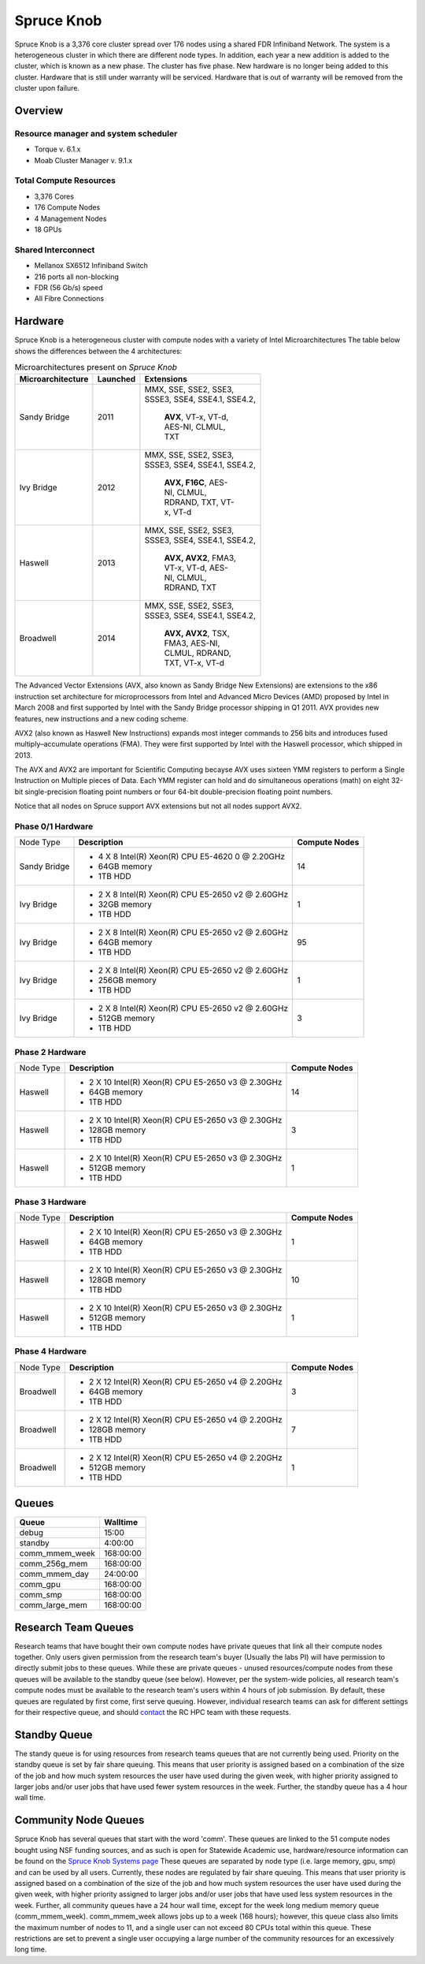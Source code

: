 Spruce Knob
===========

Spruce Knob is a 3,376 core cluster spread over 176 nodes using a shared FDR Infiniband Network. The system is a heterogeneous cluster in which there are different node types. In addition, each year a new addition is added to the cluster, which is known as a new phase. The cluster has five phase.  New hardware is no longer being added to this cluster.  Hardware that is still under warranty will be serviced.  Hardware that is out of warranty will be removed from the cluster upon failure.

Overview
--------

Resource manager and system scheduler
~~~~~~~~~~~~~~~~~~~~~~~~~~~~~~~~~~~~~
* Torque v. 6.1.x
* Moab Cluster Manager v. 9.1.x

Total Compute Resources
~~~~~~~~~~~~~~~~~~~~~~~
* 3,376 Cores
* 176 Compute Nodes
* 4 Management Nodes
* 18 GPUs

Shared Interconnect
~~~~~~~~~~~~~~~~~~~

* Mellanox SX6512 Infiniband Switch
* 216 ports all non-blocking
* FDR (56 Gb/s) speed
* All Fibre Connections

Hardware
--------

Spruce Knob is a heterogeneous cluster with compute nodes with a variety of Intel Microarchitectures
The table below shows the differences between the 4 architectures:

.. csv-table:: Microarchitectures present on *Spruce Knob*
   :header: "Microarchitecture", "Launched", "Extensions"
   :widths: auto
   :width:  500px

    Sandy Bridge, 2011, "MMX, SSE, SSE2, SSE3, SSSE3, SSE4, SSE4.1, SSE4.2, 

    **AVX**, VT-x, VT-d, AES-NI, CLMUL, TXT"
    Ivy Bridge,   2012, "MMX, SSE, SSE2, SSE3, SSSE3, SSE4, SSE4.1, SSE4.2, 

    **AVX, F16C**, AES-NI, CLMUL, RDRAND, TXT, VT-x, VT-d"
    Haswell,      2013, "MMX, SSE, SSE2, SSE3, SSSE3, SSE4, SSE4.1, SSE4.2, 

    **AVX, AVX2**, FMA3, VT-x, VT-d, AES-NI, CLMUL, RDRAND, TXT"
    Broadwell,    2014, "MMX, SSE, SSE2, SSE3, SSSE3, SSE4, SSE4.1, SSE4.2, 

    **AVX, AVX2**, TSX, FMA3, AES-NI, CLMUL, RDRAND, TXT, VT-x, VT-d"


The Advanced Vector Extensions (AVX, also known as Sandy Bridge New Extensions) are extensions to the x86 instruction set architecture for microprocessors from Intel and Advanced Micro Devices (AMD) proposed by Intel in March 2008 and first supported by Intel with the Sandy Bridge processor shipping in Q1 2011. 
AVX provides new features, new instructions and a new coding scheme.

AVX2 (also known as Haswell New Instructions) expands most integer commands to 256 bits and introduces fused multiply–accumulate operations (FMA). 
They were first supported by Intel with the Haswell processor, which shipped in 2013. 

The AVX and AVX2 are important for Scientific Computing becayse AVX uses sixteen YMM registers to perform a Single Instruction on Multiple pieces of Data.
Each YMM register can hold and do simultaneous operations (math) on eight 32-bit single-precision floating point numbers or four 64-bit double-precision floating point numbers.

Notice that all nodes on Spruce support AVX extensions but not all nodes support AVX2.

Phase 0/1 Hardware
~~~~~~~~~~~~~~~~~~

+---------------+--------------------------------------------------------+---------------------------+
| Node Type     | **Description**                                        | **Compute Nodes**         |
|               |                                                        |                           |
+---------------+--------------------------------------------------------+---------------------------+
| Sandy Bridge  | - 4 X 8 Intel(R) Xeon(R) CPU E5-4620 0 @ 2.20GHz       |            14             |
|               | - 64GB memory                                          |                           |
|               | - 1TB HDD                                              |                           |
+---------------+--------------------------------------------------------+---------------------------+
| Ivy Bridge    | - 2 X 8 Intel(R) Xeon(R) CPU E5-2650 v2 @ 2.60GHz      |            1              |
|               | - 32GB memory                                          |                           |
|               | - 1TB HDD                                              |                           |
+---------------+--------------------------------------------------------+---------------------------+
| Ivy Bridge    | - 2 X 8 Intel(R) Xeon(R) CPU E5-2650 v2 @ 2.60GHz      |           95              |
|               | - 64GB memory                                          |                           |
|               | - 1TB HDD                                              |                           |
+---------------+--------------------------------------------------------+---------------------------+
| Ivy Bridge    | - 2 X 8 Intel(R) Xeon(R) CPU E5-2650 v2 @ 2.60GHz      |            1              |
|               | - 256GB memory                                         |                           |
|               | - 1TB HDD                                              |                           |
+---------------+--------------------------------------------------------+---------------------------+
| Ivy Bridge    | - 2 X 8 Intel(R) Xeon(R) CPU E5-2650 v2 @ 2.60GHz      |            3              |
|               | - 512GB memory                                         |                           |
|               | - 1TB HDD                                              |                           |
+---------------+--------------------------------------------------------+---------------------------+


Phase 2 Hardware
~~~~~~~~~~~~~~~~

+---------------+--------------------------------------------------------+---------------------------+
| Node Type     | **Description**                                        | **Compute Nodes**         |
|               |                                                        |                           |
+---------------+--------------------------------------------------------+---------------------------+
| Haswell       | - 2 X 10 Intel(R) Xeon(R) CPU E5-2650 v3 @ 2.30GHz     |            14             |
|               | - 64GB memory                                          |                           |
|               | - 1TB HDD                                              |                           |
+---------------+--------------------------------------------------------+---------------------------+
| Haswell       | - 2 X 10 Intel(R) Xeon(R) CPU E5-2650 v3 @ 2.30GHz     |             3             |
|               | - 128GB memory                                         |                           |
|               | - 1TB HDD                                              |                           |
+---------------+--------------------------------------------------------+---------------------------+
| Haswell       | - 2 X 10 Intel(R) Xeon(R) CPU E5-2650 v3 @ 2.30GHz     |             1             |
|               | - 512GB memory                                         |                           |
|               | - 1TB HDD                                              |                           |
+---------------+--------------------------------------------------------+---------------------------+

Phase 3 Hardware
~~~~~~~~~~~~~~~~

+---------------+--------------------------------------------------------+---------------------------+
| Node Type     | **Description**                                        | **Compute Nodes**         |
|               |                                                        |                           |
+---------------+--------------------------------------------------------+---------------------------+
| Haswell       | - 2 X 10 Intel(R) Xeon(R) CPU E5-2650 v3 @ 2.30GHz     |             1             |
|               | - 64GB memory                                          |                           |
|               | - 1TB HDD                                              |                           |
+---------------+--------------------------------------------------------+---------------------------+
| Haswell       | - 2 X 10 Intel(R) Xeon(R) CPU E5-2650 v3 @ 2.30GHz     |            10             |
|               | - 128GB memory                                         |                           |
|               | - 1TB HDD                                              |                           |
+---------------+--------------------------------------------------------+---------------------------+
| Haswell       | - 2 X 10 Intel(R) Xeon(R) CPU E5-2650 v3 @ 2.30GHz     |             1             |
|               | - 512GB memory                                         |                           |
|               | - 1TB HDD                                              |                           |
+---------------+--------------------------------------------------------+---------------------------+

Phase 4 Hardware
~~~~~~~~~~~~~~~~

+---------------+--------------------------------------------------------+---------------------------+
| Node Type     | **Description**                                        | **Compute Nodes**         |
|               |                                                        |                           |
+---------------+--------------------------------------------------------+---------------------------+
| Broadwell     | - 2 X 12 Intel(R) Xeon(R) CPU E5-2650 v4 @ 2.20GHz     |             3             |
|               | - 64GB memory                                          |                           |
|               | - 1TB HDD                                              |                           |
+---------------+--------------------------------------------------------+---------------------------+
| Broadwell     | - 2 X 12 Intel(R) Xeon(R) CPU E5-2650 v4 @ 2.20GHz     |             7             |
|               | - 128GB memory                                         |                           |
|               | - 1TB HDD                                              |                           |
+---------------+--------------------------------------------------------+---------------------------+
| Broadwell     | - 2 X 12 Intel(R) Xeon(R) CPU E5-2650 v4 @ 2.20GHz     |             1             |
|               | - 512GB memory                                         |                           |
|               | - 1TB HDD                                              |                           |
+---------------+--------------------------------------------------------+---------------------------+

Queues
------

+-------------------+-----------------+
| **Queue**         | **Walltime**    |
+-------------------+-----------------+
| debug             |     15:00       |
+-------------------+-----------------+
| standby           |   4:00:00       |
+-------------------+-----------------+
| comm_mmem_week    | 168:00:00       |
+-------------------+-----------------+
| comm_256g_mem     | 168:00:00       |
+-------------------+-----------------+
| comm_mmem_day     |  24:00:00       |
+-------------------+-----------------+
| comm_gpu          | 168:00:00       |
+-------------------+-----------------+
| comm_smp          | 168:00:00       |
+-------------------+-----------------+
| comm_large_mem    | 168:00:00       |
+-------------------+-----------------+

Research Team Queues
--------------------

Research teams that have bought their own compute nodes have private
queues that link all their compute nodes together. Only users given
permission from the research team's buyer (Usually the labs PI) will
have permission to directly submit jobs to these queues. While these are
private queues - unused resources/compute nodes from these queues will
be available to the standby queue (see below). However, per the
system-wide policies, all research team's compute nodes must be
available to the research team's users within 4 hours of job submission.
By default, these queues are regulated by first come, first serve
queuing. However, individual research teams can ask for different
settings for their respective queue, and should
`contact <Getting Help>`__ the RC HPC team with these requests.

Standby Queue
-------------

The standy queue is for using resources from research teams queues that
are not currently being used. Priority on the standby queue is set by
fair share queuing. This means that user priority is assigned based on a
combination of the size of the job and how much system resources the
user have used during the given week, with higher priority assigned to
larger jobs and/or user jobs that have used fewer system resources in
the week. Further, the standby queue has a 4 hour wall time.

Community Node Queues
---------------------

Spruce Knob has several queues that start with the word 'comm'. These
queues are linked to the 51 compute nodes bought using NSF funding
sources, and as such is open for Statewide Academic use,
hardware/resource information can be found on the `Spruce Knob Systems
page <Systems_Spruce>`__ These queues are separated by node type (i.e.
large memory, gpu, smp) and can be used by all users. Currently, these
nodes are regulated by fair share queuing. This means that user priority
is assigned based on a combination of the size of the job and how much
system resources the user have used during the given week, with higher
priority assigned to larger jobs and/or user jobs that have used less
system resources in the week. Further, all community queues have a 24
hour wall time, except for the week long medium memory queue
(comm\_mmem\_week). comm\_mmem\_week allows jobs up to a week (168
hours); however, this queue class also limits the maximum number of
nodes to 11, and a single user can not exceed 80 CPUs total within this
queue. These restrictions are set to prevent a single user occupying a
large number of the community resources for an excessively long time.
